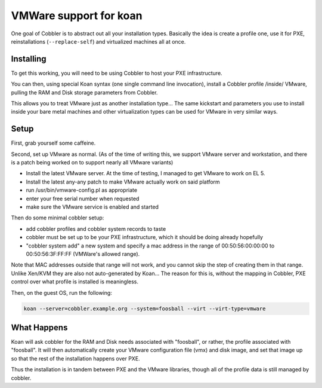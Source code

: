 ***********************
VMWare support for koan
***********************

One goal of Cobbler is to abstract out all your installation types. Basically the idea is create a profile one, use it
for PXE, reinstallations (``--replace-self``) and virtualized machines all at once.

Installing
##########

To get this working, you will need to be using Cobbler to host your PXE infrastructure.

You can then, using special Koan syntax (one single command line invocation), install a Cobbler profile /inside/ VMware,
pulling the RAM and Disk storage parameters from Cobbler.

This allows you to treat VMware just as another installation type... The same kickstart and parameters you use to
install inside your bare metal machines and other virtualization types can be used for VMware in very similar ways.

Setup
#####

First, grab yourself some caffeine.

Second, set up VMware as normal. (As of the time of writing this, we support VMware server and workstation, and there is
a patch being worked on to support nearly all VMware variants)

- Install the latest VMware server.  At the time of testing, I managed to get VMware to work on EL 5.
- Install the latest any-any patch to make VMware actually work on said platform
- run /usr/bin/vmware-config.pl as appropriate
- enter your free serial number when requested
- make sure the VMware service is enabled and started

Then do some minimal cobbler setup:

- add cobbler profiles and cobbler system records to taste
- cobbler must be set up to be your PXE infrastructure, which it should be doing already hopefully
- "cobbler system add" a new system and specify a mac address in the range of 00:50:56:00:00:00 to 00:50:56:3F:FF:FF
  (VMWare's allowed range).

Note that MAC addresses outside that range will not work, and you cannot skip the step of creating them in that range.
Unlike Xen/KVM they are also not auto-generated by Koan... The reason for this is, without the mapping in Cobbler, PXE
control over what profile is installed is meaningless.

Then, on the guest OS, run the following:

.. code-block:: shell

    koan --server=cobbler.example.org --system=foosball --virt --virt-type=vmware

What Happens
############

Koan will ask cobbler for the RAM and Disk needs associated with "foosball", or rather, the profile associated with
"foosball". It will then automatically create your VMware configuration file (vmx) and disk image, and set that image up
so that the rest of the installation happens over PXE.

Thus the installation is in tandem between PXE and the VMware libraries, though all of the profile data is still managed
by cobbler.
